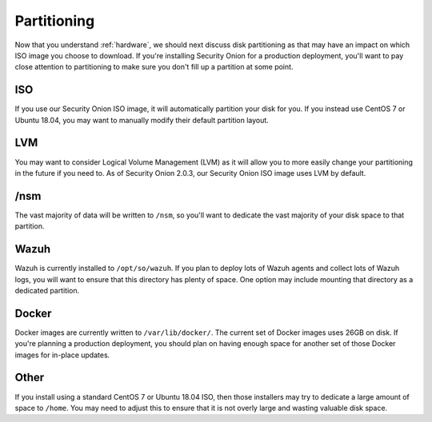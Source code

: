 .. _partitioning:

Partitioning
============

Now that you understand :ref:`hardware`, we should next discuss disk partitioning as that may have an impact on which ISO image you choose to download. If you're installing Security Onion for a production deployment, you'll want to pay close attention to partitioning to make sure you don't fill up a partition at some point.

ISO
---

If you use our Security Onion ISO image, it will automatically partition your disk for you. If you instead use CentOS 7 or Ubuntu 18.04, you may want to manually modify their default partition layout.

LVM
---

You may want to consider Logical Volume Management (LVM) as it will allow you to more easily change your partitioning in the future if you need to. As of Security Onion 2.0.3, our Security Onion ISO image uses LVM by default.

/nsm
----

The vast majority of data will be written to ``/nsm``, so you'll want to dedicate the vast majority of your disk space to that partition.

Wazuh
-----

Wazuh is currently installed to ``/opt/so/wazuh``. If you plan to deploy lots of Wazuh agents and collect lots of Wazuh logs, you will want to ensure that this directory has plenty of space. One option may include mounting that directory as a dedicated partition.

Docker
------

Docker images are currently written to ``/var/lib/docker/``. The current set of Docker images uses 26GB on disk. If you're planning a production deployment, you should plan on having enough space for another set of those Docker images for in-place updates.

Other
-----

If you install using a standard CentOS 7 or Ubuntu 18.04 ISO, then those installers may try to dedicate a large amount of space to ``/home``. You may need to adjust this to ensure that it is not overly large and wasting valuable disk space.
